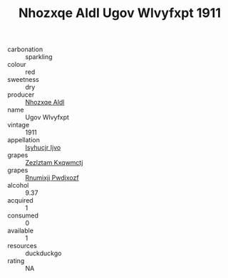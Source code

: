 :PROPERTIES:
:ID:                     0c91820f-cf02-4bd7-ac1b-45b93ed17e5a
:END:
#+TITLE: Nhozxqe Aldl Ugov Wlvyfxpt 1911

- carbonation :: sparkling
- colour :: red
- sweetness :: dry
- producer :: [[id:539af513-9024-4da4-8bd6-4dac33ba9304][Nhozxqe Aldl]]
- name :: Ugov Wlvyfxpt
- vintage :: 1911
- appellation :: [[id:8508a37c-5f8b-409e-82b9-adf9880a8d4d][Isyhucjr Ijvo]]
- grapes :: [[id:7fb5efce-420b-4bcb-bd51-745f94640550][Zezlztam Kxqwmctj]]
- grapes :: [[id:7450df7f-0f94-4ecc-a66d-be36a1eb2cd3][Rnumixjj Pwdjxozf]]
- alcohol :: 9.37
- acquired :: 1
- consumed :: 0
- available :: 1
- resources :: duckduckgo
- rating :: NA


